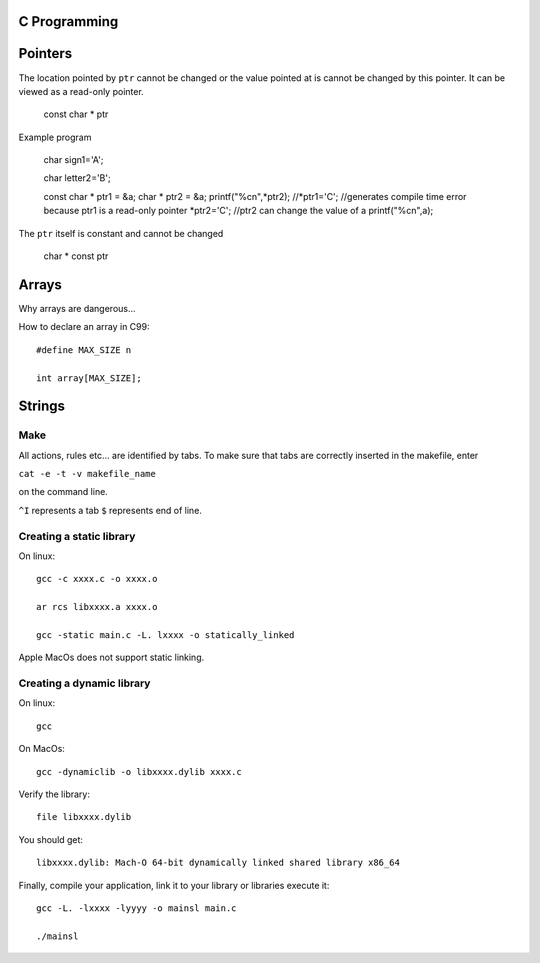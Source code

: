 
C Programming
=============

Pointers
========
The location pointed by ``ptr`` cannot be changed or the value pointed at is cannot be changed by this pointer. It can be viewed as a read-only pointer.

   const char * ptr
   
Example program

   char sign1='A';
   
   char letter2='B';
   
   const char * ptr1 = &a;
   char * ptr2 = &a;
   printf("%c\n",*ptr2);
   //*ptr1='C'; //generates compile time error because ptr1 is a read-only pointer
   *ptr2='C'; //ptr2 can change the value of a
   printf("%c\n",a);
   
   
The ``ptr`` itself is constant and cannot be changed

   char * const ptr

Arrays
======
Why arrays are dangerous...

How to declare an array in C99::

   #define MAX_SIZE n
   
   int array[MAX_SIZE];

Strings
======


Make
----
All actions, rules etc... are identified by tabs. To make sure that tabs are correctly inserted in the makefile, enter

``cat -e -t -v makefile_name`` 

on the command line.

``^I`` represents a tab
``$`` represents end of line.

Creating a static library
-------------------------


On linux::

   gcc -c xxxx.c -o xxxx.o
   
   ar rcs libxxxx.a xxxx.o
   
   gcc -static main.c -L. lxxxx -o statically_linked
   
Apple MacOs does not support static linking.

Creating a dynamic library
--------------------------
On linux::
   
   gcc
   
On MacOs::
   
   gcc -dynamiclib -o libxxxx.dylib xxxx.c
   
Verify the library::

   file libxxxx.dylib
   
You should get::

   libxxxx.dylib: Mach-O 64-bit dynamically linked shared library x86_64
   
Finally, compile your application, link it to your library or libraries execute it::

   gcc -L. -lxxxx -lyyyy -o mainsl main.c
   
   ./mainsl
   


